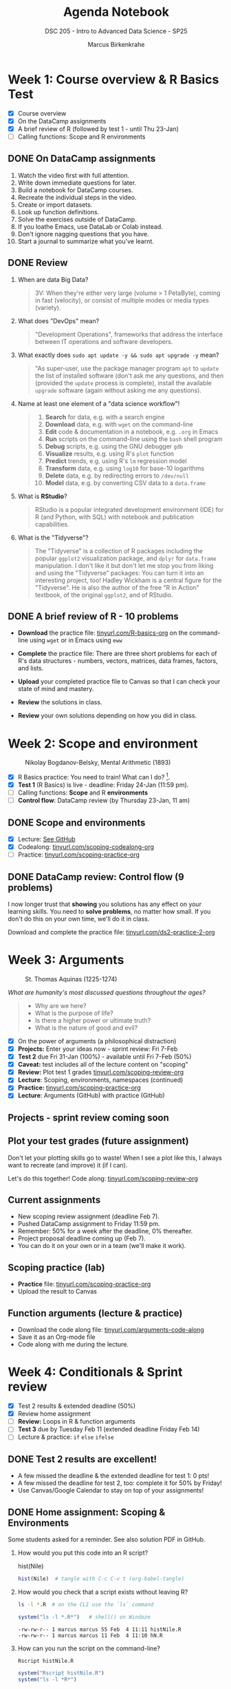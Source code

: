 #+title: Agenda Notebook
#+author: Marcus Birkenkrahe
#+subtitle: DSC 205 - Intro to Advanced Data Science - SP25
#+SEQ_TODO: TODO NEXT IN_PROGRESS | DONE CANCELLED
#+startup: overview hideblocks indent entitiespretty
#+property: :header-args:C:      :main yes :includes <stdio.h> :results output :exports both
#+property: :header-args:python: :session *Python* :python python3 :results output :exports both
#+property: :header-args:R  :session *R* :results output :exports both
#+property: :header-args:C++:    :main yes :includes <iostream> :results output :exports both
* Week 1: Course overview & R Basics Test
#+attr_html: :width 400px
[[../img/cover.png]]

- [X] Course overview
- [X] On the DataCamp assignments
- [X] A brief review of R (followed by test 1 - until Thu 23-Jan)
- [ ] Calling functions: Scope and R environments

** DONE On DataCamp assignments

1. Watch the video first with full attention.
2. Write down immediate questions for later.
3. Build a notebook for DataCamp courses.
4. Recreate the individual steps in the video.
5. Create or import datasets.
6. Look up function definitions.
7. Solve the exercises outside of DataCamp.
8. If you loathe Emacs, use DataLab or Colab instead.
9. Don't ignore nagging questions that you have.
10. Start a journal to summarize what you've learnt.

** DONE Review

1. When are data Big Data?
   #+begin_quote
   3V: When they're either very large (volume > 1 PetaByte), coming in
   fast (velocity), or consist of multiple modes or media types
   (variety).
   #+end_quote

2. What does "DevOps" mean?
   #+begin_quote
   "Development Operations", frameworks that address the interface
   between IT operations and software developers.
   #+end_quote

3. What exactly does =sudo apt update -y && sudo apt upgrade -y= mean?
   #+begin_quote
   "As super-user, use the package manager program =apt= to =update= the
   list of installed software (don't ask me any questions, and then
   (provided the =update= process is complete), install the available
   =upgrade= software (again without asking me any questions).
   #+end_quote

4. Name at least one element of a "data science workflow"!
   #+begin_quote
   1) *Search* for data, e.g. with a search engine
   2) *Download* data, e.g. with =wget= on the command-line
   3) *Edit* code & documentation in a notebook, e.g. =.org= in Emacs
   4) *Run* scripts on the command-line using the =bash= shell program
   5) *Debug* scripts, e.g. using the GNU debugger =gdb=
   6) *Visualize* results, e.g. using R's =plot= function
   7) *Predict* trends, e.g. using R's =lm= regression model
   8) *Transform* data, e.g. using =log10= for base-10 logarithms
   9) *Delete* data, e.g. by redirecting errors to =/dev/null=
   10) *Model* data, e.g. by converting CSV data to a =data.frame=
   #+end_quote

5. What is *RStudio*?
   #+begin_quote
   RStudio is a popular integrated development environment (IDE) for R
   (and Python, with SQL) with notebook and publication capabilities.
   #+end_quote

6. What is the "Tidyverse"?
   #+begin_quote
   The "Tidyverse" is a collection of R packages including the popular
   =ggplot2= visualization package, and =dplyr= for =data.frame=
   manipulation. I don't like it but don't let me stop you from liking
   and using the "Tidyverse" packages: You can turn it into an
   interesting project, too! Hadley Wickham is a central figure for
   the "Tidyverse". He is also the author of the free "R in Action"
   textbook, of the original =ggplot2=, and of RStudio.
   #+end_quote

** DONE A brief review of R - 10 problems
#+attr_html: :width 400px:
[[../img/review.png]]

- *Download* the practice file: [[https://tinyurl.com/R-basics-org][tinyurl.com/R-basics-org]] on the
  command-line using =wget= or in Emacs using =eww=

- *Complete* the practice file: There are three short problems for each
  of R's data structures - numbers, vectors, matrices, data frames,
  factors, and lists.

- *Upload* your completed practice file to Canvas so that I can check
  your state of mind and mastery.

- *Review* the solutions in class.

- *Review* your own solutions depending on how you did in class.

* Week 2: Scope and environment
#+attr_html: :width 400px:
#+caption: Nikolay Bogdanov-Belsky, Mental Arithmetic (1893)
[[../img/bogdanovbelskymentalarithmetic.jpg]]

- [X] R Basics practice: You need to train! What can I do? [fn:1].
- [X] *Test 1* (R Basics) is live - deadline: Friday 24-Jan (11:59 pm).
- [ ] Calling functions: *Scope* and R *environments*
- [ ] *Control flow*: DataCamp review (by Thursday 23-Jan, 11 am)

** DONE Scope and environments

- [X] Lecture: [[https://github.com/birkenkrahe/ds2-25/blob/main/org/2_scoping.org][See GitHub]]
- [X] Codealong: [[https://tinyurl.com/scoping-codealong-org][tinyurl.com/scoping-codealong-org]]
- [ ] Practice: [[https://tinyurl.com/scoping-practice-org][tinyurl.com/scoping-practice-org]]

** DONE DataCamp review: Control flow (9 problems)

I now longer trust that *showing* you solutions has any effect on your
learning skills. You need to *solve problems*, no matter how small. If
you don't do this on your own time, we'll do it in class.

Download and complete the practice file:
[[https://tinyurl.com/ds2-practice-2-org][tinyurl.com/ds2-practice-2-org]]

* Week 3: Arguments
#+attr_html: :width 600px:
#+caption: St. Thomas Aquinas (1225-1274)
[[../img/aquinas.jpg]]

/What are humanity's most discussed questions throughout the ages?/
#+begin_quote
- Why are we here?
- What is the purpose of life?
- Is there a higher power or ultimate truth?
- What is the nature of good and evil?
#+end_quote

- [X] On the power of arguments (a philosophical distraction)
- [X] *Projects:* Enter your ideas now - sprint review: Fri 7-Feb
- [X] *Test 2* due Fri 31-Jan (100%) - available until Fri 7-Feb (50%)
- [X] *Caveat:* test includes all of the lecture content on "scoping"
- [X] *Review:* Plot test 1 grades [[https://tinyurl.com/scoping-review-org][tinyurl.com/scoping-review-org]]
- [X] *Lecture*: Scoping, environments, namespaces (continued)
- [X] *Practice:* [[https://tinyurl.com/scoping-practice-org][tinyurl.com/scoping-practice-org]]
- [X] *Lecture*: Arguments (GitHub) with practice (GitHub)

** Projects - sprint review coming soon
#+attr_html: :width 600px:
[[../img/projects.png]]

** Plot your test grades (future assignment)
#+attr_html: :width 400px:
[[../img/test_1_report.png]]

Don't let your plotting skills go to waste! When I see a plot like
this, I always want to recreate (and improve) it (if I can).

Let's do this together! Code along: [[https://tinyurl.com/scoping-review-org][tinyurl.com/scoping-review-org]]

** Current assignments

- New scoping review assignment (deadline Feb 7).
- Pushed DataCamp assignment to Friday 11:59 pm.
- Remember: 50% for a week after the deadline, 0% thereafter.
- Project proposal deadline coming up (Feb 7).
- You can do it on your own or in a team (we'll make it work).

** Scoping practice (lab)

- *Practice* file: [[https://tinyurl.com/scoping-practice-org][tinyurl.com/scoping-practice-org]]
- Upload the result to Canvas

** Function arguments (lecture & practice)

- Download the code along file: [[https://tinyurl.com/arguments-code-along][tinyurl.com/arguments-code-along]]
- Save it as an Org-mode file
- Code along with me during the lecture.

* Week 4: Conditionals & Sprint review

- [X] Test 2 results & extended deadline (50%)
- [X] Review home assignment
- [ ] *Review:* Loops in R & function arguments
- [ ] *Test 3* due by Tuesday Feb 11 (extended deadline Friday Feb 14)
- [ ] Lecture & practice: =if= =else= =ifelse=

** DONE Test 2 results are excellent!
#+attr_html: :width 400px:
[[../img/test2_results.png]]

- A few missed the deadline & the extended deadline for test 1: 0 pts!
- A few missed the deadline for test 2, too: complete it for 50% by Friday!
- Use Canvas/Google Calendar to stay on top of your assignments!


** DONE Home assignment: Scoping & Environments

Some students asked for a reminder. See also solution PDF in GitHub.

1. How would you put this code into an R script?
   #+begin_example R
   hist(Nile)
   #+end_example
   #+begin_src R :tangle histNile.R
     hist(Nile)  # tangle with C-c C-v t (org-babel-tangle)
   #+end_src

2. How would you check that a script exists without leaving R?
   #+begin_src bash :results output :exports both
     ls -l *.R  # on the CLI use the `ls` command
   #+end_src
   #+begin_src R :results output
     system("ls -l *.R*")   # shell() on Windoze
   #+end_src

   #+RESULTS:
   : -rw-rw-r-- 1 marcus marcus 55 Feb  4 11:11 histNile.R
   : -rw-rw-r-- 1 marcus marcus 11 Feb  4 11:10 hN.R

3. How can you run the script on the command-line?
   #+begin_src bash :results output :exports both
     Rscript histNile.R
   #+end_src
   #+begin_src R :results output
     system("Rscript histNile.R")
     system("ls -l *R*")
   #+end_src

   #+RESULTS:
   : -rw-rw-r-- 1 marcus marcus   55 Feb  4 11:11 histNile.R
   : -rw-rw-r-- 1 marcus marcus   11 Feb  4 11:10 hN.R
   : -rw-rw-r-- 1 marcus marcus 4609 Feb  4 11:15 Rplots.pdf

4. What is the output of the script?
   #+begin_src R :results output
     system("file R*") # Rscript produces R* files
     system("evince Rplots.pdf")  # evince is a Linux PDF viewer app
   #+end_src

   #+RESULTS:
   : Rplots.pdf: PDF document, version 1.4, 1 pages

   This is what we do when we use notebooks in class:
   #+begin_src R :file histNile.png :results output graphics file :exports both :comments both :tangle yes :noweb yes
     hist(Nile)
   #+end_src

   #+RESULTS:
   [[file:histNile.png]]

5. What is the other way to run R scripts on the command-line?
   #+begin_src R :results output
     system("R CMD BATCH histNile.R")
     system("ls -l *.R* R*")
     system("cat histNile.Rout")
   #+end_src

   #+RESULTS:
   #+begin_example
   -rw-rw-r-- 1 marcus marcus   55 Feb  4 11:11 histNile.R
   -rw-rw-r-- 1 marcus marcus  811 Feb  4 11:19 histNile.Rout
   -rw-rw-r-- 1 marcus marcus   11 Feb  4 11:10 hN.R
   -rw-rw-r-- 1 marcus marcus 4609 Feb  4 11:19 Rplots.pdf

   R version 4.1.2 (2021-11-01) -- "Bird Hippie"
   Copyright (C) 2021 The R Foundation for Statistical Computing
   Platform: x86_64-pc-linux-gnu (64-bit)

   R is free software and comes with ABSOLUTELY NO WARRANTY.
   You are welcome to redistribute it under certain conditions.
   Type 'license()' or 'licence()' for distribution details.

     Natural language support but running in an English locale

   R is a collaborative project with many contributors.
   Type 'contributors()' for more information and
   'citation()' on how to cite R or R packages in publications.

   Type 'demo()' for some demos, 'help()' for on-line help, or
   'help.start()' for an HTML browser interface to help.
   Type 'q()' to quit R.

   > hist(Nile)  # tangle with C-c C-v t (org-babel-tangle)
   >
   > proc.time()
      user  system elapsed
     0.108   0.017   0.116
   #+end_example


** TODO Review: Arguments / Loops

1) Is ~matrix~ elliptic?
   #+begin_src R :results output

   #+end_src

   #+RESULTS:

2) Use positional matching with ~seq~ to create a sequence of values
   between -4 and 4 that progresses in steps of 0.2.
   #+begin_src R :results output

   #+end_src

3) Identify, which style of argument matching is being used:
   exact, partial, positional, or mixed. If mixed, which arguments are
   specified?

   1. ~array~
      #+begin_src R :results output
        array(8:1,dim=c(2,2,2))
      #+end_src

   2. ~rep~
      #+begin_src R :results output
        rep(1:2,3)
      #+end_src

   3. ~seq~
      #+begin_src R :results output
        seq(from=10,to=8,length=5)
      #+end_src

   4. ~sort~
      #+begin_src R :results output
        sort(decreasing=T,x=c(2,1,1,2,0.3,3,1.3))
      #+end_src

   5. ~which~ (1)
      #+begin_src R :results output
        matrix(c(T,F,T,T),2,2)
        which(matrix(c(T,F,T,T),2,2))
      #+end_src

   6. ~which~ (2)
      #+begin_src R :results output
        which(matrix(c(T,F,T,T),2,2),a=T)
        args(which)
      #+end_src

4) What is the key difference between a =for= loop and a =while= loop?
   #+begin_quote
   A =for= loop iterates over a predefined sequence, such as a vector
   or list, and executes the loop body once for each element.

   A =while= loop, on the other hand, continues executing as long as a
   specified condition remains =TRUE=, making it useful for situations
   where the number of iterations is not known in advance.
   #+end_quote

5) What are the advantages and disadvantages of using a =for= loop
   instead of a =while= loop in R?

   #+begin_quote
   *Advantages:*
   - A =for= loop is generally more readable and requires fewer lines of
     code when iterating over a known sequence.
   - It reduces the risk of infinite loops since the iteration count
     is predetermined.
   - It is easier to debug because the loop boundaries are explicitly
     defined.

   *Disadvantages:*
   - A =for= loop is less flexible when the number of iterations is not
     known in advance.
   - If the sequence length changes dynamically within the loop, a =for=
     loop may not behave as expected.
   - It can be less efficient when iterating over large datasets
     compared to vectorized solutions.
   #+end_quote

6) Write a =for= and a =while= loop that prints the numbers 1 to 5.
   #+begin_src R :session *R* :results output :exports both
     for (i in 1:5)
       print(i)

     i <- 1
     while(i<=5) {
       print(i)
       i <- i + 1
     }
   #+end_src

7) Modify the loops to print the numbers as part of a vector like so:
   #+begin_example
     [1] 1 2 3 4 5
   #+end_example

   #+begin_src R :session *R* :results output :exports both
     foo <- c()
     for (i in 1:5) {
       foo[i] <- i
     }
     foo

     bar <- c()
     i <- 1
     while(i<=5) {
       bar[i] <- i
       i <- i + 1
     }
     bar
   #+end_src

8) Write a =for= loop that prints each element of a vector, where the
   vector’s length is unknown in advance. Example vector:
   =c("Joe","Jim","Jane","Jack","Jill")=

   #+BEGIN_SRC R :results output
     values <- c("Joe","Jim","Jane","Jack","Jill")  # could be any length

     for (i in 1:length(values)) {
       print(values[i])
     }
   #+END_SRC

9) Write a =while= loop that processes a Boolean vector, stopping as
   soon as it encounters the first =FALSE= value, when the length of the
   vector is not known. Example vector: =c(TRUE, TRUE, TRUE, FALSE,
   TRUE, TRUE)=

   #+BEGIN_SRC R :results output
     flags <- c(TRUE, TRUE, TRUE, FALSE, TRUE, TRUE)  # Boolean vector
     i <- 1  # Initialize index

     while (i <= length(flags) && flags[i]) { # TRUE if both are TRUE
       print(paste("Processing element", i))
       i <- i + 1  # Increment index
     }
   #+END_SRC

10) Consider the following R code, explain step by step what this loop
    does, and determine the output.
    #+BEGIN_SRC R :results output
      vec <- c(5, 2, 9, 0, 3, 8, 7)
      i <- 1

      while (i <= length(vec)) {
        if (vec[i] == 0) {
          print("Zero encountered! Stopping loop.")
          break
        } else if (vec[i] %% 2 == 0) {
          i <- i + 1
          next
        }
        print(vec[i])
        i <- i + 1
      }
    #+END_SRC

    #+begin_quote
    *Step-by-step execution:*
    - The loop starts with =i = 1= and checks if =vec[i] == 0=.
    - If =vec[i]= is =0=, it prints ="Zero encountered! Stopping loop."= and
      exits (=break=).
    - If =vec[i]= is even, the =next= statement skips printing and moves to the next iteration.
    - Otherwise, it prints =vec[i]= and increments =i=.

    *Tracing the execution:*
    - =vec[1] = 5= → odd, so =print(5)=, increment =i= to 2.
    - =vec[2] = 2= → even, so =next= skips printing, increment =i= to 3.
    - =vec[3] = 9= → odd, so =print(9)=, increment =i= to 4.
    - =vec[4] = 0= → =break= triggers, prints ="Zero encountered! Stopping
      loop."= and exits.
    #+end_quote


* Footnotes

[fn:1] Do I have to review my didactic approach? My assumption has
been that if I force you to type everythng in while I do it, it will
somehow rub off on you, and motivate you to continue on your own
later. But now I am not so sure anymore. *Care to let me know what it
would take for you to get better at coding?* More graded exercises?
